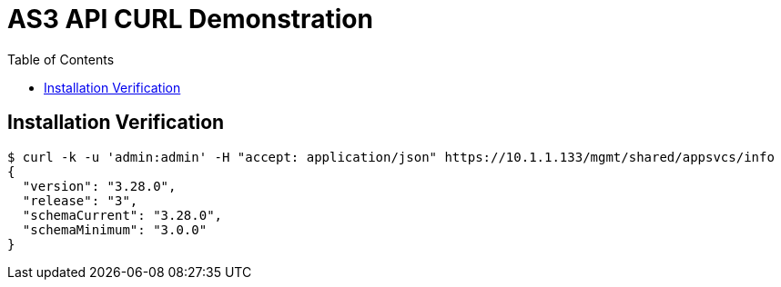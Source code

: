 = AS3 API CURL Demonstration
:toc: manual

== Installation Verification

[source, bash]
----
$ curl -k -u 'admin:admin' -H "accept: application/json" https://10.1.1.133/mgmt/shared/appsvcs/info 
{
  "version": "3.28.0",
  "release": "3",
  "schemaCurrent": "3.28.0",
  "schemaMinimum": "3.0.0"
}
----

[source, bash]
----

----

[source, bash]
----

----

[source, bash]
----

----
